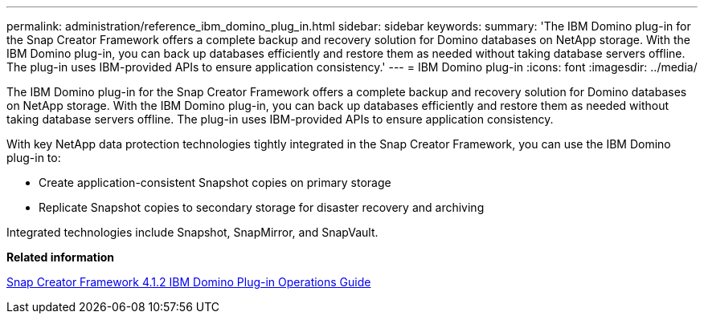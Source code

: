 ---
permalink: administration/reference_ibm_domino_plug_in.html
sidebar: sidebar
keywords: 
summary: 'The IBM Domino plug-in for the Snap Creator Framework offers a complete backup and recovery solution for Domino databases on NetApp storage. With the IBM Domino plug-in, you can back up databases efficiently and restore them as needed without taking database servers offline. The plug-in uses IBM-provided APIs to ensure application consistency.'
---
= IBM Domino plug-in
:icons: font
:imagesdir: ../media/

[.lead]
The IBM Domino plug-in for the Snap Creator Framework offers a complete backup and recovery solution for Domino databases on NetApp storage. With the IBM Domino plug-in, you can back up databases efficiently and restore them as needed without taking database servers offline. The plug-in uses IBM-provided APIs to ensure application consistency.

With key NetApp data protection technologies tightly integrated in the Snap Creator Framework, you can use the IBM Domino plug-in to:

* Create application-consistent Snapshot copies on primary storage
* Replicate Snapshot copies to secondary storage for disaster recovery and archiving

Integrated technologies include Snapshot, SnapMirror, and SnapVault.

*Related information*

https://library.netapp.com/ecm/ecm_download_file/ECMP12422115[Snap Creator Framework 4.1.2 IBM Domino Plug-in Operations Guide]
